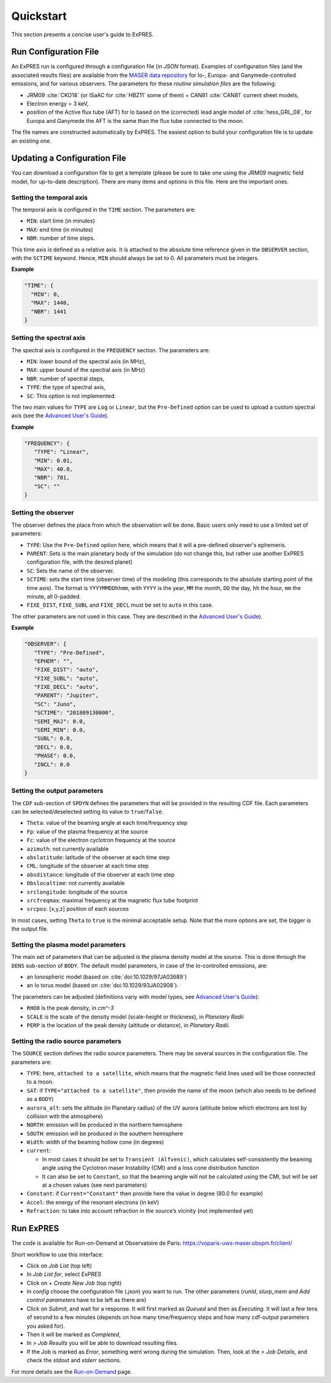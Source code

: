 Quickstart
==========

This section presents a concise user's guide to ExPRES.

Run Configuration File
----------------------

An ExPRES run is configured through a configuration file (in *JSON* format). Examples of configuration files
(and the associated results files) are available from the `MASER data repository <http://maser.obspm.fr/data/expres/>`_
for Io-, Europa- and Ganymede-controlled emissions, and for various observers. The parameters for these *routine
simulation files* are the following:

- JRM09 :cite:`CKO18` (or ISaAC for :cite:`HBZ11` some of them) + CAN81 :cite:`CAN81` current sheet models,
- Electron energy = 3 keV,
- position of the Active flux tube (AFT) for Io based on the (corrected) lead angle model of :cite:`hess_GRL_08`, for
  Europa and Ganymede the AFT is the same than the flux tube connected to the moon.

The file names are constructed automatically by ExPRES. The easiest option to build your configuration file is to
update an existing one.

Updating a Configuration File
-----------------------------

You can download a configuration file to get a template (please be sure to take one using the JRM09 magnetic field
model, for up-to-date description). There are many items and options in this file. Here are the important ones.

Setting the temporal axis
+++++++++++++++++++++++++

The temporal axis is configured in the ``TIME`` section. The parameters are:

- ``MIN``: start time (in minutes)
- ``MAX``: end time (in minutes)
- ``NBR``: number of time steps.

This time axis is defined as a relative axis. It is attached to the absolute time reference given in the ``OBSERVER``
section, with the ``SCTIME`` keyword. Hence, ``MIN`` should always be set to 0. All parameters must be integers.

**Example**

.. code-block::

   "TIME": {
     "MIN": 0,
     "MAX": 1440,
     "NBR": 1441
   }

Setting the spectral axis
+++++++++++++++++++++++++

The spectral axis is configured in the ``FREQUENCY`` section. The parameters are:

- ``MIN``: lower bound of the spectral axis (in MHz),
- ``MAX``: upper bound of the spectral axis (in MHz)
- ``NBR``: number of spectral steps,
- ``TYPE``: the type of spectral axis,
- ``SC``: This option is not implemented.

The two main values for ``TYPE`` are ``Log`` or ``Linear``, but the ``Pre-Defined`` option can be used to upload a
custom spectral axis (see the `Advanced User's Guide <usage/advanced>`_).

**Example**

.. code-block::

   "FREQUENCY": {
      "TYPE": "Linear",
      "MIN": 0.01,
      "MAX": 40.0,
      "NBR": 781,
      "SC": ""
   }

Setting the observer
++++++++++++++++++++

The observer defines the place from which the observation will be done. Basic users only need to use a limited set of
parameters:

- ``TYPE``: Use the ``Pre-Defined`` option here, which means that it will a pre-defined observer's ephemeris.
- ``PARENT``: Sets is the main planetary body of the simulation (do not change this, but rather use another ExPRES
  configuration file, with the desired planet)
- ``SC``: Sets the name of the observer.
- ``SCTIME``: sets the start time (observer time) of the modeling (this corresponds to the absolute starting point of
  the time axis). The format is ``YYYYMMDDhhmm``, with ``YYYY`` is the year, ``MM`` the month, ``DD`` the day, ``hh``
  the hour, ``mm`` the minute, all 0-padded.
- ``FIXE_DIST``, ``FIXE_SUBL`` and ``FIXE_DECL`` must be set to ``auto`` in this case.

The other parameters are not used in this case. They are described in the `Advanced User's Guide <usage/advanced>`_).

**Example**

.. code-block::

   "OBSERVER": {
      "TYPE": "Pre-Defined",
      "EPHEM": "",
      "FIXE_DIST": "auto",
      "FIXE_SUBL": "auto",
      "FIXE_DECL": "auto",
      "PARENT": "Jupiter",
      "SC": "Juno",
      "SCTIME": "201809130000",
      "SEMI_MAJ": 0.0,
      "SEMI_MIN": 0.0,
      "SUBL": 0.0,
      "DECL": 0.0,
      "PHASE": 0.0,
      "INCL": 0.0
   }


Setting the output parameters
+++++++++++++++++++++++++++++

The ``CDF`` sub-section of ``SPDYN`` defines the parameters that will be provided in the resulting CDF file. Each
parameters can be selected/deselected setting its value to ``true``/``false``.

- ``Theta``: value of the beaming angle at each time/frequency step
- ``Fp``: value of the plasma frequency at the source
- ``Fc``: value of the electron cyclotron frequency at the source
- ``azimuth``: not currently available
- ``obslatitude``: latitude of the observer at each time step
- ``CML``: longitude of the observer at each time step
- ``obsdistance``: longitude of the observer at each time step
- ``Obslocaltime``: not currently available
- ``srclongitude``: longitude of the source
- ``srcfreqmax``: maximal frequency at the magnetic flux tube footprint
- ``srcpos``: [x,y,z] position of each sources

In most cases, setting ``Theta`` to ``true`` is the minimal acceptable setup. Note that the more options are set,
the bigger is the output file.

Setting the plasma model parameters
+++++++++++++++++++++++++++++++++++

The main set of parameters that can be adjusted is the plasma density model at the source. This is done
through the ``DENS`` sub-section of ``BODY``. The default model parameters, in case of the Io-controlled emissions,
are:

- an Ionospheric model (based on :cite:`doi:10.1029/97JA03689`)
- an Io torus model (based on :cite:`doi:10.1029/93JA02908`).

The parameters can be adjusted (definitions variy with model types, see `Advanced User's Guide <usage/advanced>`_):

- ``RHO0`` is the peak density, in *cm^-3*
- ``SCALE`` is the scale of the density model (scale-height or thickness), in *Planetary Radii*
- ``PERP`` is the location of the peak density (altitude or distance), in *Planetary Radii*.

Setting the radio source parameters
+++++++++++++++++++++++++++++++++++

The ``SOURCE`` section defines the radio source parameters. There may be several sources in the configuration file.
The parameters are:

- ``TYPE``: here, ``attached to a satellite``, which means that the magnetic field lines used will be those connected
  to a moon.
- ``SAT``: if ``TYPE="attached to a satellite"``, then provide the name of the moon (which also needs to be defined as
  a ``BODY``)
- ``aurora_alt``: sets the altitude (in Planetary radius) of the UV aurora (altitude below which electrons are lost by
  collision with the atmosphere)
- ``NORTH``: emission will be produced in the northern hemisphere
- ``SOUTH``: emission will be produced in the southern hemisphere
- ``Width``: width of the beaming hollow cone (in degrees)
- ``current``:

  - In most cases it should be set to ``Transient (Alfvenic)``, which calculates self-consistently the
    beaming angle using the Cyclotron maser Instability (CMI) and a loss cone distribution function
  - It can also be set to ``Constant``, so that the beaming angle will not be calculated using the CMI,
    but will be set at a chosen values (see next parameters)

- ``Constant``: if ``Current="Constant"`` then provide here the value in degree (80.0 for example)
- ``Accel``: the energy of the resonant electrons (in keV)
- ``Refraction``: to take into account refraction in the source’s vicinity (not implemented yet)

Run ExPRES
----------

The code is available for Run-on-Demand at Observatoire de Paris: https://voparis-uws-maser.obspm.fr/client/

Short workflow to use this interface:

- Click on *Job List* (top left)
- In *Job List for*, select *ExPRES*
- Click on *+ Create New Job* (top right)
- In *config* choose the configuration file (*.json*) you want to run. The other parameters (*runId*,
  *slurp_mem* and *Add control parameters* have to be left as there are)
- Click on *Submit*, and wait for a response. It will first marked as *Queued* and then as *Executing*.
  It will last a few tens of second to a few minutes (depends on how many time/frequency steps and how
  many cdf-output parameters you asked for).
- Then it will be marked as *Completed*,
- In *> Job Results* you will be able to download resulting files.
- If the Job is marked as *Error*, something went wrong during the simulation. Then, look at the
  *> Job Details*, and check the *stdout* and *stderr* sections.

For more details see the `Run-on-Demand <usage/uws>`_ page.
